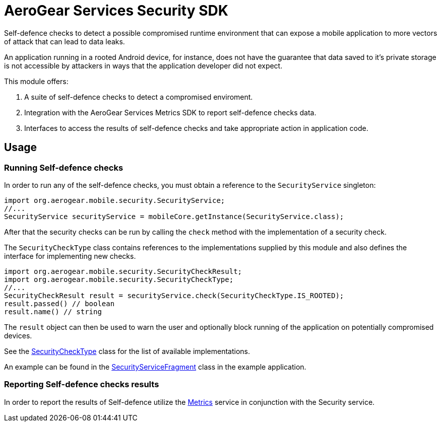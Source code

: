 = AeroGear Services Security SDK

Self-defence checks to detect a possible compromised runtime environment that can expose a mobile application to more vectors of attack that can lead to data leaks.

An application running in a rooted Android device, for instance, does not have the guarantee that data saved to it's private storage is not accessible by attackers in ways that the application developer did not expect.

This module offers:

1. A suite of self-defence checks to detect a compromised enviroment.
1. Integration with the AeroGear Services Metrics SDK to report self-defence checks data.
1. Interfaces to access the results of self-defence checks and take appropriate action in application code.


== Usage

=== Running Self-defence checks

In order to run any of the self-defence checks, you must obtain a reference to the `SecurityService` singleton:

[source,java]
----
import org.aerogear.mobile.security.SecurityService;
//...
SecurityService securityService = mobileCore.getInstance(SecurityService.class);
----

After that the security checks can be run by calling the `check` method with the implementation of a security check.

The `SecurityCheckType` class contains references to the implementations supplied by this module and also defines the interface for implementing new checks.

[source,java]
----
import org.aerogear.mobile.security.SecurityCheckResult;
import org.aerogear.mobile.security.SecurityCheckType;
//...
SecurityCheckResult result = securityService.check(SecurityCheckType.IS_ROOTED);
result.passed() // boolean
result.name() // string
----

The `result` object can then be used to warn the user and optionally block running of the application on potentially compromised devices.

See the link:../../auth/src/main/java/org/aerogear/mobile/security/SecurityCheckType.java[SecurityCheckType] class for the list of available implementations.

An example can be found in the link:../../example/src/main/java/org/aerogear/mobile/example/ui/SecurityServiceFragment.java[SecurityServiceFragment] class in the example application.

=== Reporting Self-defence checks results

In order to report the results of Self-defence utilize the link:./metrics[Metrics] service in conjunction with the Security service.

// TODO: metrics example
